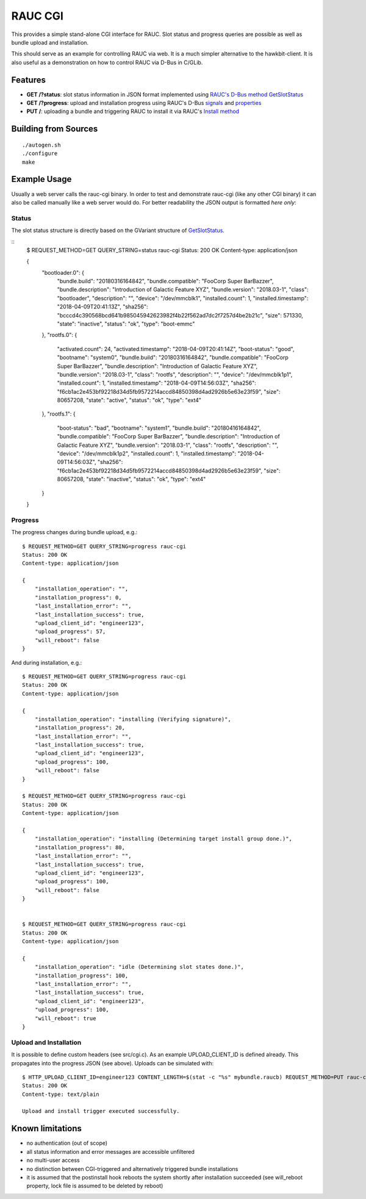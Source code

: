 RAUC CGI
========

This provides a simple stand-alone CGI interface for RAUC. Slot status and
progress queries are possible as well as bundle upload and installation.

This should serve as an example for controlling RAUC via web. It is a much
simpler alternative to the hawkbit-client. It is also useful as a
demonstration on how to control RAUC via D-Bus in C/GLib.

Features
--------

* **GET /?status**: slot status information in JSON format implemented using
  `RAUC's D-Bus method GetSlotStatus <http://rauc.reayydthedocs.io/en/latest/reference.html#the-getslotstatus-method>`_
* **GET /?progress**: upload and installation progress using RAUC's D-Bus
  `signals <http://rauc.readthedocs.io/en/latest/reference.html#signal-details>`_
  and `properties <http://rauc.readthedocs.io/en/latest/reference.html#property-details>`_
* **PUT /**: uploading a bundle and triggering RAUC to install it via RAUC's
  `Install method <http://rauc.readthedocs.io/en/latest/reference.html#the-install-method>`_

Building from Sources
---------------------

::

    ./autogen.sh
    ./configure
    make

Example Usage
-------------

Usually a web server calls the rauc-cgi binary. In order to test and
demonstrate rauc-cgi (like any other CGI binary) it can also be called manually
like a web server would do. For better readability the JSON output is formatted
*here only*:

Status
~~~~~~

The slot status structure is directly based on the GVariant structure of
`GetSlotStatus <http://rauc.reayydthedocs.io/en/latest/reference.html#the-getslotstatus-method>`_.

::
    $ REQUEST_METHOD=GET QUERY_STRING=status rauc-cgi
    Status: 200 OK
    Content-type: application/json

    {
        "bootloader.0": {
            "bundle.build": "20180316164842",
            "bundle.compatible": "FooCorp Super BarBazzer",
            "bundle.description": "Introduction of Galactic Feature XYZ",
            "bundle.version": "2018.03-1",
            "class": "bootloader",
            "description": "",
            "device": "/dev/mmcblk1",
            "installed.count": 1,
            "installed.timestamp": "2018-04-09T20:41:13Z",
            "sha256": "bcccd4c390568bcd641b985045942623982f4b22f562ad7dc2f7257d4be2b21c",
            "size": 571330,
            "state": "inactive",
            "status": "ok",
            "type": "boot-emmc"
        },
        "rootfs.0": {
            "activated.count": 24,
            "activated.timestamp": "2018-04-09T20:41:14Z",
            "boot-status": "good",
            "bootname": "system0",
            "bundle.build": "20180316164842",
            "bundle.compatible": "FooCorp Super BarBazzer",
            "bundle.description": "Introduction of Galactic Feature XYZ",
            "bundle.version": "2018.03-1",
            "class": "rootfs",
            "description": "",
            "device": "/dev/mmcblk1p1",
            "installed.count": 1,
            "installed.timestamp": "2018-04-09T14:56:03Z",
            "sha256": "f6cb1ac2e453bf92218d34d5fb9572214accd84850398d4ad2926b5e63e23f59",
            "size": 80657208,
            "state": "active",
            "status": "ok",
            "type": "ext4"
        },
        "rootfs.1": {
            "boot-status": "bad",
            "bootname": "system1",
            "bundle.build": "20180416164842",
            "bundle.compatible": "FooCorp Super BarBazzer",
            "bundle.description": "Introduction of Galactic Feature XYZ",
            "bundle.version": "2018.03-1",
            "class": "rootfs",
            "description": "",
            "device": "/dev/mmcblk1p2",
            "installed.count": 1,
            "installed.timestamp": "2018-04-09T14:56:03Z",
            "sha256": "f6cb1ac2e453bf92218d34d5fb9572214accd84850398d4ad2926b5e63e23f59",
            "size": 80657208,
            "state": "inactive",
            "status": "ok",
            "type": "ext4"
        }
    }

Progress
~~~~~~~~

The progress changes during bundle upload, e.g.:

::

    $ REQUEST_METHOD=GET QUERY_STRING=progress rauc-cgi
    Status: 200 OK
    Content-type: application/json

    {
        "installation_operation": "",
        "installation_progress": 0,
        "last_installation_error": "",
        "last_installation_success": true,
        "upload_client_id": "engineer123",
        "upload_progress": 57,
        "will_reboot": false
    }

And during installation, e.g.:

::

    $ REQUEST_METHOD=GET QUERY_STRING=progress rauc-cgi
    Status: 200 OK
    Content-type: application/json

    {
        "installation_operation": "installing (Verifying signature)",
        "installation_progress": 20,
        "last_installation_error": "",
        "last_installation_success": true,
        "upload_client_id": "engineer123",
        "upload_progress": 100,
        "will_reboot": false
    }

    $ REQUEST_METHOD=GET QUERY_STRING=progress rauc-cgi
    Status: 200 OK
    Content-type: application/json

    {
        "installation_operation": "installing (Determining target install group done.)",
        "installation_progress": 80,
        "last_installation_error": "",
        "last_installation_success": true,
        "upload_client_id": "engineer123",
        "upload_progress": 100,
        "will_reboot": false
    }


    $ REQUEST_METHOD=GET QUERY_STRING=progress rauc-cgi
    Status: 200 OK
    Content-type: application/json

    {
        "installation_operation": "idle (Determining slot states done.)",
        "installation_progress": 100,
        "last_installation_error": "",
        "last_installation_success": true,
        "upload_client_id": "engineer123",
        "upload_progress": 100,
        "will_reboot": true
    }


Upload and Installation
~~~~~~~~~~~~~~~~~~~~~~~

It is possible to define custom headers (see src/cgi.c). As an example
UPLOAD_CLIENT_ID is defined already. This propagates into the progress JSON
(see above). Uploads can be simulated with:

::

    $ HTTP_UPLOAD_CLIENT_ID=engineer123 CONTENT_LENGTH=$(stat -c "%s" mybundle.raucb) REQUEST_METHOD=PUT rauc-cgi < mybundle.raucb
    Status: 200 OK
    Content-type: text/plain

    Upload and install trigger executed successfully.

Known limitations
-----------------

* no authentication (out of scope)
* all status information and error messages are accessible unfiltered
* no multi-user access
* no distinction between CGI-triggered and alternatively triggered bundle
  installations
* it is assumed that the postinstall hook reboots the system shortly after
  installation succeeded (see will_reboot property, lock file is assumed to
  be deleted by reboot)
